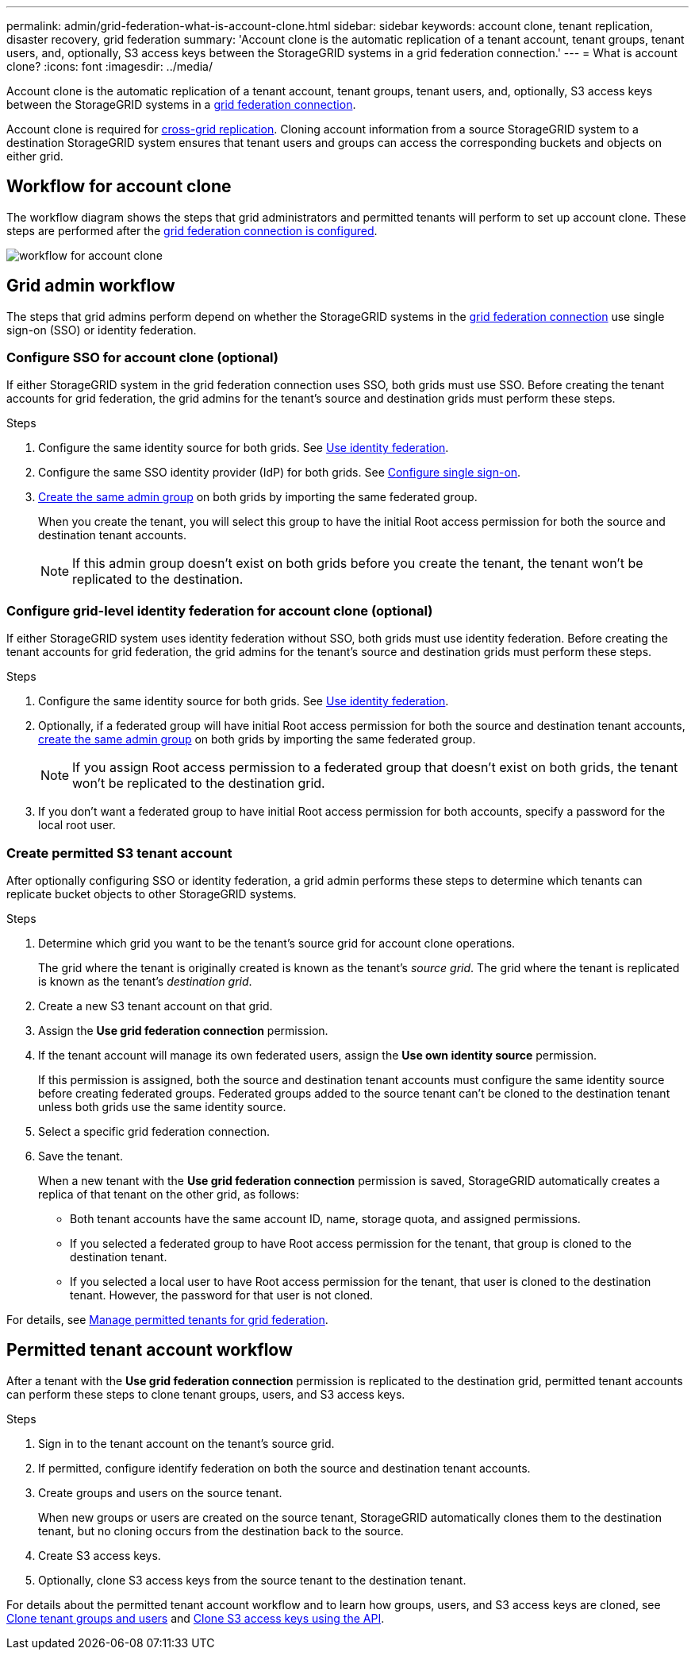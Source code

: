 ---
permalink: admin/grid-federation-what-is-account-clone.html
sidebar: sidebar
keywords: account clone, tenant replication, disaster recovery, grid federation
summary: 'Account clone is the automatic replication of a tenant account, tenant groups, tenant users, and, optionally, S3 access keys between the StorageGRID systems in a grid federation connection.'
---
= What is account clone?
:icons: font
:imagesdir: ../media/

[.lead]
Account clone is the automatic replication of a tenant account, tenant groups, tenant users, and, optionally, S3 access keys between the StorageGRID systems in a link:grid-federation-overview.html[grid federation connection]. 

Account clone is required for link:grid-federation-what-is-cross-grid-replication.html[cross-grid replication]. Cloning account information from a source StorageGRID system to a destination StorageGRID system ensures that tenant users and groups can access the corresponding buckets and objects on either grid.

== Workflow for account clone

The workflow diagram shows the steps that grid administrators and permitted tenants will perform to set up account clone. These steps are performed after the link:grid-federation-create-connection.html[grid federation connection is configured].

image:../media/grid-federation-account-clone-workflow.png[workflow for account clone]

== Grid admin workflow

The steps that grid admins perform depend on whether the StorageGRID systems in the link:grid-federation-overview.html[grid federation connection] use single sign-on (SSO) or identity federation.

=== [[account-clone-sso]]Configure SSO for account clone (optional)

If either StorageGRID system in the grid federation connection uses SSO, both grids must use SSO. Before creating the tenant accounts for grid federation, the grid admins for the tenant's source and destination grids must perform these steps.

.Steps

. Configure the same identity source for both grids. See link:using-identity-federation.html[Use identity federation].

. Configure the same SSO identity provider (IdP) for both grids. See link:configuring-sso.html[Configure single sign-on].

. link:managing-admin-groups.html[Create the same admin group] on both grids by importing the same federated group.
+
When you create the tenant, you will select this group to have the initial Root access permission for both the source and destination tenant accounts. 
+
NOTE: If this admin group doesn't exist on both grids before you create the tenant, the tenant won't be replicated to the destination.

=== [[account-clone-identity-federation]]Configure grid-level identity federation for account clone (optional)

If either StorageGRID system uses identity federation without SSO, both grids must use identity federation. Before creating the tenant accounts for grid federation, the grid admins for the tenant's source and destination grids must perform these steps.

.Steps

. Configure the same identity source for both grids. See link:using-identity-federation.html[Use identity federation].

. Optionally, if a federated group will have initial Root access permission for both the source and destination tenant accounts, link:managing-admin-groups.html[create the same admin group] on both grids by importing the same federated group.
+
NOTE: If you assign Root access permission to a federated group that doesn't exist on both grids, the tenant won't be replicated to the destination grid.

. If you don't want a federated group to have initial Root access permission for both accounts, specify a password for the local root user.

=== Create permitted S3 tenant account

After optionally configuring SSO or identity federation, a grid admin performs these steps to determine which tenants can replicate bucket objects to other StorageGRID systems.

.Steps
. Determine which grid you want to be the tenant's source grid for account clone operations.
+
The grid where the tenant is originally created is known as the tenant's _source grid_. The grid where the tenant is replicated is known as the tenant's _destination grid_. 

. Create a new S3 tenant account on that grid.

. Assign the *Use grid federation connection* permission.
. If the tenant account will manage its own federated users, assign the *Use own identity source* permission.
+
If this permission is assigned, both the source and destination tenant accounts must configure the same identity source before creating federated groups. Federated groups added to the source tenant can't be cloned to the destination tenant unless both grids use the same identity source.

. Select a specific grid federation connection.

. Save the tenant.
+
When a new tenant with the *Use grid federation connection* permission is saved, StorageGRID automatically creates a replica of that tenant on the other grid, as follows:

* Both tenant accounts have the same account ID, name, storage quota, and assigned permissions.
* If you selected a federated group to have Root access permission for the tenant, that group is cloned to the destination tenant.
* If you selected a local user to have Root access permission for the tenant, that user is cloned to the destination tenant. However, the password for that user is not cloned.

For details, see
link:grid-federation-manage-tenants.html[Manage permitted tenants for grid federation].

== Permitted tenant account workflow

After a tenant with the *Use grid federation connection* permission is replicated to the destination grid, permitted tenant accounts can perform these steps to clone tenant groups, users, and S3 access keys.

.Steps

. Sign in to the tenant account on the tenant's source grid.

. If permitted, configure identify federation on both the source and destination tenant accounts.

. Create groups and users on the source tenant.
+
When new groups or users are created on the source tenant, StorageGRID automatically clones them to the destination tenant, but no cloning occurs from the destination back to the source. 

. Create S3 access keys.

. Optionally, clone S3 access keys from the source tenant to the destination tenant. 

For details about the permitted tenant account workflow and to learn how groups, users, and S3 access keys are cloned, see link:../tenant/grid-federation-account-clone.html[Clone tenant groups and users] and link:../tenant/grid-federation-clone-keys-with-api.html[Clone S3 access keys using the API].




